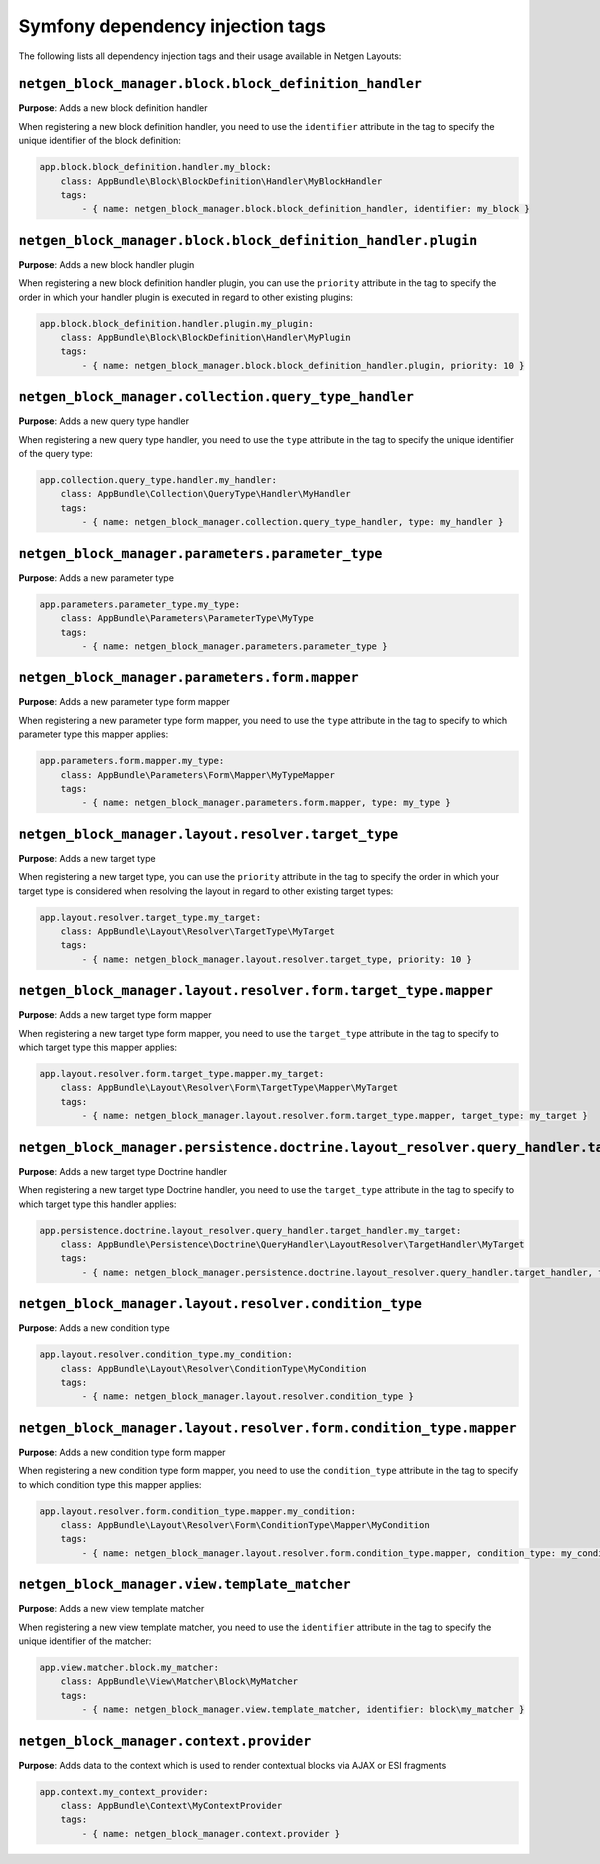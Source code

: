Symfony dependency injection tags
=================================

The following lists all dependency injection tags and their usage available
in Netgen Layouts:

``netgen_block_manager.block.block_definition_handler``
-------------------------------------------------------

**Purpose**: Adds a new block definition handler

When registering a new block definition handler, you need to use the
``identifier`` attribute in the tag to specify the unique identifier of the
block definition:

.. code-block:: yaml

    app.block.block_definition.handler.my_block:
        class: AppBundle\Block\BlockDefinition\Handler\MyBlockHandler
        tags:
            - { name: netgen_block_manager.block.block_definition_handler, identifier: my_block }

``netgen_block_manager.block.block_definition_handler.plugin``
--------------------------------------------------------------

**Purpose**: Adds a new block handler plugin

When registering a new block definition handler plugin, you can use the
``priority`` attribute in the tag to specify the order in which your handler
plugin is executed in regard to other existing plugins:

.. code-block:: yaml

    app.block.block_definition.handler.plugin.my_plugin:
        class: AppBundle\Block\BlockDefinition\Handler\MyPlugin
        tags:
            - { name: netgen_block_manager.block.block_definition_handler.plugin, priority: 10 }

``netgen_block_manager.collection.query_type_handler``
------------------------------------------------------

**Purpose**: Adds a new query type handler

When registering a new query type handler, you need to use the ``type``
attribute in the tag to specify the unique identifier of the query type:

.. code-block:: yaml

    app.collection.query_type.handler.my_handler:
        class: AppBundle\Collection\QueryType\Handler\MyHandler
        tags:
            - { name: netgen_block_manager.collection.query_type_handler, type: my_handler }

``netgen_block_manager.parameters.parameter_type``
--------------------------------------------------

**Purpose**: Adds a new parameter type

.. code-block:: yaml

    app.parameters.parameter_type.my_type:
        class: AppBundle\Parameters\ParameterType\MyType
        tags:
            - { name: netgen_block_manager.parameters.parameter_type }

``netgen_block_manager.parameters.form.mapper``
-----------------------------------------------

**Purpose**: Adds a new parameter type form mapper

When registering a new parameter type form mapper, you need to use the ``type``
attribute in the tag to specify to which parameter type this mapper applies:

.. code-block:: yaml

    app.parameters.form.mapper.my_type:
        class: AppBundle\Parameters\Form\Mapper\MyTypeMapper
        tags:
            - { name: netgen_block_manager.parameters.form.mapper, type: my_type }

``netgen_block_manager.layout.resolver.target_type``
----------------------------------------------------

**Purpose**: Adds a new target type

When registering a new target type, you can use the ``priority`` attribute in
the tag to specify the order in which your target type is considered when
resolving the layout in regard to other existing target types:

.. code-block:: yaml

    app.layout.resolver.target_type.my_target:
        class: AppBundle\Layout\Resolver\TargetType\MyTarget
        tags:
            - { name: netgen_block_manager.layout.resolver.target_type, priority: 10 }

``netgen_block_manager.layout.resolver.form.target_type.mapper``
----------------------------------------------------------------

**Purpose**: Adds a new target type form mapper

When registering a new target type form mapper, you need to use the
``target_type`` attribute in the tag to specify to which target type this mapper
applies:

.. code-block:: yaml

    app.layout.resolver.form.target_type.mapper.my_target:
        class: AppBundle\Layout\Resolver\Form\TargetType\Mapper\MyTarget
        tags:
            - { name: netgen_block_manager.layout.resolver.form.target_type.mapper, target_type: my_target }

``netgen_block_manager.persistence.doctrine.layout_resolver.query_handler.target_handler``
------------------------------------------------------------------------------------------

**Purpose**: Adds a new target type Doctrine handler

When registering a new target type Doctrine handler, you need to use the
``target_type`` attribute in the tag to specify to which target type this
handler applies:

.. code-block:: yaml

    app.persistence.doctrine.layout_resolver.query_handler.target_handler.my_target:
        class: AppBundle\Persistence\Doctrine\QueryHandler\LayoutResolver\TargetHandler\MyTarget
        tags:
            - { name: netgen_block_manager.persistence.doctrine.layout_resolver.query_handler.target_handler, target_type: my_target }

``netgen_block_manager.layout.resolver.condition_type``
-------------------------------------------------------

**Purpose**: Adds a new condition type

.. code-block:: yaml

    app.layout.resolver.condition_type.my_condition:
        class: AppBundle\Layout\Resolver\ConditionType\MyCondition
        tags:
            - { name: netgen_block_manager.layout.resolver.condition_type }

``netgen_block_manager.layout.resolver.form.condition_type.mapper``
-------------------------------------------------------------------

**Purpose**: Adds a new condition type form mapper

When registering a new condition type form mapper, you need to use the
``condition_type`` attribute in the tag to specify to which condition type this
mapper applies:

.. code-block:: yaml

    app.layout.resolver.form.condition_type.mapper.my_condition:
        class: AppBundle\Layout\Resolver\Form\ConditionType\Mapper\MyCondition
        tags:
            - { name: netgen_block_manager.layout.resolver.form.condition_type.mapper, condition_type: my_condition }

``netgen_block_manager.view.template_matcher``
----------------------------------------------

**Purpose**: Adds a new view template matcher

When registering a new view template matcher, you need to use the ``identifier``
attribute in the tag to specify the unique identifier of the matcher:

.. code-block:: yaml

    app.view.matcher.block.my_matcher:
        class: AppBundle\View\Matcher\Block\MyMatcher
        tags:
            - { name: netgen_block_manager.view.template_matcher, identifier: block\my_matcher }

``netgen_block_manager.context.provider``
-----------------------------------------

**Purpose**: Adds data to the context which is used to render contextual blocks
via AJAX or ESI fragments

.. code-block:: yaml

    app.context.my_context_provider:
        class: AppBundle\Context\MyContextProvider
        tags:
            - { name: netgen_block_manager.context.provider }
